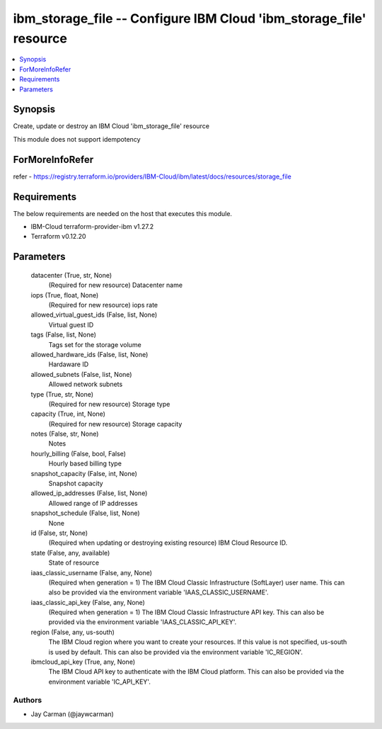 
ibm_storage_file -- Configure IBM Cloud 'ibm_storage_file' resource
===================================================================

.. contents::
   :local:
   :depth: 1


Synopsis
--------

Create, update or destroy an IBM Cloud 'ibm_storage_file' resource

This module does not support idempotency


ForMoreInfoRefer
----------------
refer - https://registry.terraform.io/providers/IBM-Cloud/ibm/latest/docs/resources/storage_file

Requirements
------------
The below requirements are needed on the host that executes this module.

- IBM-Cloud terraform-provider-ibm v1.27.2
- Terraform v0.12.20



Parameters
----------

  datacenter (True, str, None)
    (Required for new resource) Datacenter name


  iops (True, float, None)
    (Required for new resource) iops rate


  allowed_virtual_guest_ids (False, list, None)
    Virtual guest ID


  tags (False, list, None)
    Tags set for the storage volume


  allowed_hardware_ids (False, list, None)
    Hardaware ID


  allowed_subnets (False, list, None)
    Allowed network subnets


  type (True, str, None)
    (Required for new resource) Storage type


  capacity (True, int, None)
    (Required for new resource) Storage capacity


  notes (False, str, None)
    Notes


  hourly_billing (False, bool, False)
    Hourly based billing type


  snapshot_capacity (False, int, None)
    Snapshot capacity


  allowed_ip_addresses (False, list, None)
    Allowed range of IP addresses


  snapshot_schedule (False, list, None)
    None


  id (False, str, None)
    (Required when updating or destroying existing resource) IBM Cloud Resource ID.


  state (False, any, available)
    State of resource


  iaas_classic_username (False, any, None)
    (Required when generation = 1) The IBM Cloud Classic Infrastructure (SoftLayer) user name. This can also be provided via the environment variable 'IAAS_CLASSIC_USERNAME'.


  iaas_classic_api_key (False, any, None)
    (Required when generation = 1) The IBM Cloud Classic Infrastructure API key. This can also be provided via the environment variable 'IAAS_CLASSIC_API_KEY'.


  region (False, any, us-south)
    The IBM Cloud region where you want to create your resources. If this value is not specified, us-south is used by default. This can also be provided via the environment variable 'IC_REGION'.


  ibmcloud_api_key (True, any, None)
    The IBM Cloud API key to authenticate with the IBM Cloud platform. This can also be provided via the environment variable 'IC_API_KEY'.













Authors
~~~~~~~

- Jay Carman (@jaywcarman)

